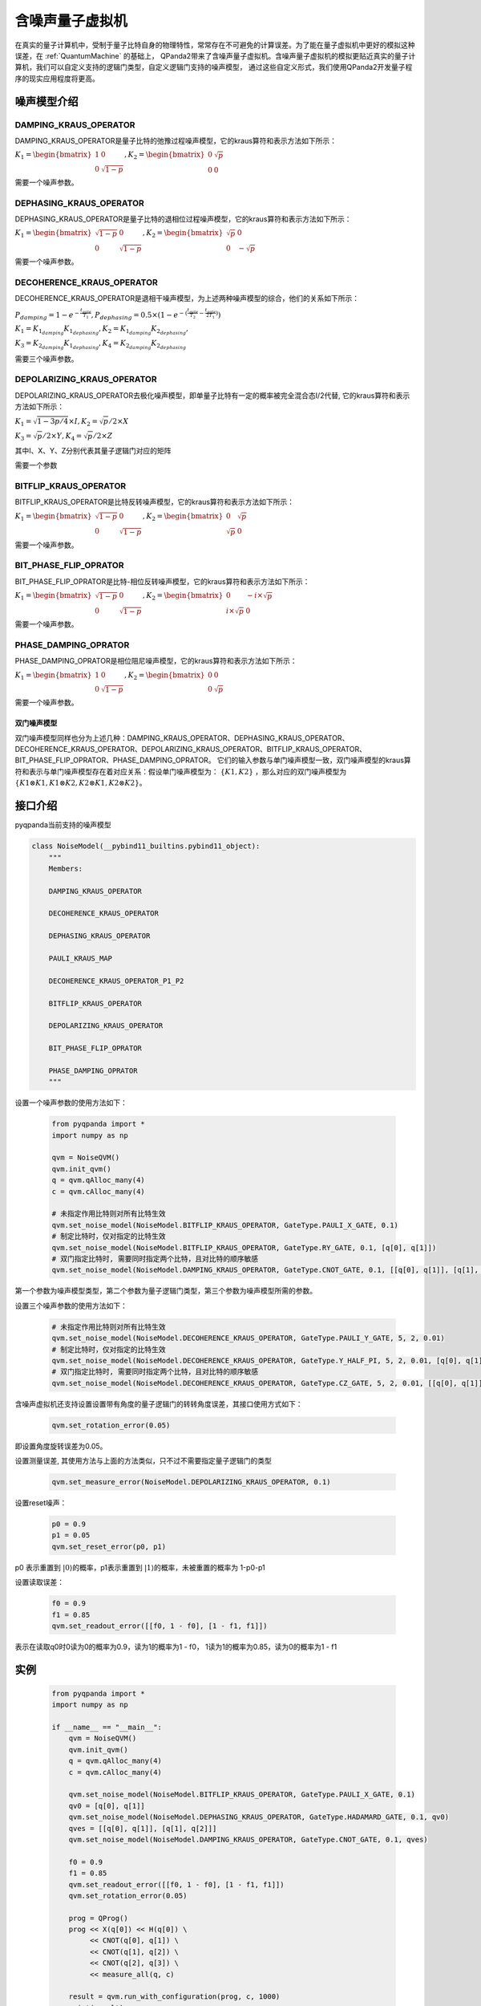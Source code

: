 .. _NoiseQVM:

含噪声量子虚拟机
===================

在真实的量子计算机中，受制于量子比特自身的物理特性，常常存在不可避免的计算误差。为了能在量子虚拟机中更好的模拟这种误差，在 :ref:`QuantumMachine` 的基础上，
QPanda2带来了含噪声量子虚拟机。含噪声量子虚拟机的模拟更贴近真实的量子计算机，我们可以自定义支持的逻辑门类型，自定义逻辑门支持的噪声模型，
通过这些自定义形式，我们使用QPanda2开发量子程序的现实应用程度将更高。

噪声模型介绍
--------------------------------------

DAMPING_KRAUS_OPERATOR
~~~~~~~~~~~~~~~~~~~~~~~~~~~~~~

DAMPING_KRAUS_OPERATOR是量子比特的弛豫过程噪声模型，它的kraus算符和表示方法如下所示：

:math:`K_1 = \begin{bmatrix} 1 & 0 \\ 0 & \sqrt{1 - p} \end{bmatrix},   K_2 = \begin{bmatrix} 0 & \sqrt{p} \\ 0 & 0 \end{bmatrix}`

需要一个噪声参数。

DEPHASING_KRAUS_OPERATOR
~~~~~~~~~~~~~~~~~~~~~~~~~~~~~~

DEPHASING_KRAUS_OPERATOR是量子比特的退相位过程噪声模型，它的kraus算符和表示方法如下所示：

:math:`K_1 = \begin{bmatrix} \sqrt{1 - p} & 0 \\ 0 & \sqrt{1 - p} \end{bmatrix},   K_2 = \begin{bmatrix} \sqrt{p} & 0 \\ 0 & -\sqrt{p} \end{bmatrix}`

需要一个噪声参数。

DECOHERENCE_KRAUS_OPERATOR
~~~~~~~~~~~~~~~~~~~~~~~~~~~~~~~~~~~~~

DECOHERENCE_KRAUS_OPERATOR是退相干噪声模型，为上述两种噪声模型的综合，他们的关系如下所示：

:math:`P_{damping} = 1 - e^{-\frac{t_{gate}}{T_1}}, P_{dephasing} = 0.5 \times (1 - e^{-(\frac{t_{gate}}{T_2} - \frac{t_{gate}}{2T_1})})`

:math:`K_1 = K_{1_{damping}}K_{1_{dephasing}}, K_2 = K_{1_{damping}}K_{2_{dephasing}},`

:math:`K_3 = K_{2_{damping}}K_{1_{dephasing}}, K_4 = K_{2_{damping}}K_{2_{dephasing}}`

需要三个噪声参数。

DEPOLARIZING_KRAUS_OPERATOR
~~~~~~~~~~~~~~~~~~~~~~~~~~~~~~~

DEPOLARIZING_KRAUS_OPERATOR去极化噪声模型，即单量子比特有一定的概率被完全混合态I/2代替, 它的kraus算符和表示方法如下所示：

:math:`K_1 = \sqrt{1 - 3p/4} × I, K_2 = \sqrt{p}/2 × X` 

:math:`K_3 = \sqrt{p}/2 × Y, K_4 = \sqrt{p}/2 × Z`

其中I、X、Y、Z分别代表其量子逻辑门对应的矩阵

需要一个参数

BITFLIP_KRAUS_OPERATOR
~~~~~~~~~~~~~~~~~~~~~~~~~~~~~~

BITFLIP_KRAUS_OPERATOR是比特反转噪声模型，它的kraus算符和表示方法如下所示：

:math:`K_1 = \begin{bmatrix} \sqrt{1 - p} & 0 \\ 0 & \sqrt{1 - p} \end{bmatrix}, K_2 = \begin{bmatrix} 0 & \sqrt{p} \\ \sqrt{p} & 0 \end{bmatrix}`

需要一个噪声参数。

BIT_PHASE_FLIP_OPRATOR
~~~~~~~~~~~~~~~~~~~~~~~~~~~~~~

BIT_PHASE_FLIP_OPRATOR是比特-相位反转噪声模型，它的kraus算符和表示方法如下所示：

:math:`K_1 = \begin{bmatrix} \sqrt{1 - p} & 0 \\ 0 & \sqrt{1 - p} \end{bmatrix}, K_2 = \begin{bmatrix} 0 & -i \times \sqrt{p} \\ i \times \sqrt{p} & 0 \end{bmatrix}`

需要一个噪声参数。

PHASE_DAMPING_OPRATOR
~~~~~~~~~~~~~~~~~~~~~~~~~~~~~~

PHASE_DAMPING_OPRATOR是相位阻尼噪声模型，它的kraus算符和表示方法如下所示：

:math:`K_1 = \begin{bmatrix} 1 & 0 \\ 0 & \sqrt{1 - p} \end{bmatrix}, K_2 = \begin{bmatrix} 0 & 0 \\ 0 & \sqrt{p} \end{bmatrix}`

需要一个噪声参数。

双门噪声模型
>>>>>>>>>>>>>>

双门噪声模型同样也分为上述几种：DAMPING_KRAUS_OPERATOR、DEPHASING_KRAUS_OPERATOR、DECOHERENCE_KRAUS_OPERATOR、DEPOLARIZING_KRAUS_OPERATOR、BITFLIP_KRAUS_OPERATOR、BIT_PHASE_FLIP_OPRATOR、PHASE_DAMPING_OPRATOR。
它们的输入参数与单门噪声模型一致，双门噪声模型的kraus算符和表示与单门噪声模型存在着对应关系：假设单门噪声模型为： :math:`\{ K1, K2 \}` ，那么对应的双门噪声模型为
:math:`\{K1\otimes K1, K1\otimes K2, K2\otimes K1, K2\otimes K2\}`。


接口介绍
------------

pyqpanda当前支持的噪声模型

.. code-block:: python

    class NoiseModel(__pybind11_builtins.pybind11_object):
        """
        Members:
        
        DAMPING_KRAUS_OPERATOR
        
        DECOHERENCE_KRAUS_OPERATOR
        
        DEPHASING_KRAUS_OPERATOR
        
        PAULI_KRAUS_MAP
        
        DECOHERENCE_KRAUS_OPERATOR_P1_P2
        
        BITFLIP_KRAUS_OPERATOR
        
        DEPOLARIZING_KRAUS_OPERATOR
        
        BIT_PHASE_FLIP_OPRATOR
        
        PHASE_DAMPING_OPRATOR
        """

设置一个噪声参数的使用方法如下：

     .. code-block:: python

        from pyqpanda import *
        import numpy as np

        qvm = NoiseQVM()
        qvm.init_qvm()
        q = qvm.qAlloc_many(4)
        c = qvm.cAlloc_many(4)
        
        # 未指定作用比特则对所有比特生效
        qvm.set_noise_model(NoiseModel.BITFLIP_KRAUS_OPERATOR, GateType.PAULI_X_GATE, 0.1)
        # 制定比特时，仅对指定的比特生效
        qvm.set_noise_model(NoiseModel.BITFLIP_KRAUS_OPERATOR, GateType.RY_GATE, 0.1, [q[0], q[1]])
        # 双门指定比特时, 需要同时指定两个比特，且对比特的顺序敏感
        qvm.set_noise_model(NoiseModel.DAMPING_KRAUS_OPERATOR, GateType.CNOT_GATE, 0.1, [[q[0], q[1]], [q[1], q[2]]])

第一个参数为噪声模型类型，第二个参数为量子逻辑门类型，第三个参数为噪声模型所需的参数。

设置三个噪声参数的使用方法如下：

    .. code-block:: python

        # 未指定作用比特则对所有比特生效
        qvm.set_noise_model(NoiseModel.DECOHERENCE_KRAUS_OPERATOR, GateType.PAULI_Y_GATE, 5, 2, 0.01)
        # 制定比特时，仅对指定的比特生效
        qvm.set_noise_model(NoiseModel.DECOHERENCE_KRAUS_OPERATOR, GateType.Y_HALF_PI, 5, 2, 0.01, [q[0], q[1]])
        # 双门指定比特时, 需要同时指定两个比特，且对比特的顺序敏感
        qvm.set_noise_model(NoiseModel.DECOHERENCE_KRAUS_OPERATOR, GateType.CZ_GATE, 5, 2, 0.01, [[q[0], q[1]], [q[1], q[0]]])


含噪声虚拟机还支持设置设置带有角度的量子逻辑门的转转角度误差，其接口使用方式如下：

    .. code-block:: python

        qvm.set_rotation_error(0.05)

即设置角度旋转误差为0.05。

设置测量误差, 其使用方法与上面的方法类似，只不过不需要指定量子逻辑门的类型

    .. code-block:: python

        qvm.set_measure_error(NoiseModel.DEPOLARIZING_KRAUS_OPERATOR, 0.1)   

设置reset噪声：

    .. code-block:: python

        p0 = 0.9
        p1 = 0.05
        qvm.set_reset_error(p0, p1)  
    
p0 表示重置到 :math:`\left|0\right\rangle`\ 的概率，p1表示重置到 :math:`\left|1\right\rangle`\ 的概率，未被重置的概率为 1-p0-p1

设置读取误差：

    .. code-block:: python

        f0 = 0.9
        f1 = 0.85
        qvm.set_readout_error([[f0, 1 - f0], [1 - f1, f1]])

表示在读取q0时0读为0的概率为0.9，读为1的概率为1 - f0，
1读为1的概率为0.85，读为0的概率为1 - f1

实例
------------

    .. code-block:: python

        from pyqpanda import *
        import numpy as np

        if __name__ == "__main__":
            qvm = NoiseQVM()
            qvm.init_qvm()
            q = qvm.qAlloc_many(4)
            c = qvm.cAlloc_many(4)

            qvm.set_noise_model(NoiseModel.BITFLIP_KRAUS_OPERATOR, GateType.PAULI_X_GATE, 0.1)
            qv0 = [q[0], q[1]]
            qvm.set_noise_model(NoiseModel.DEPHASING_KRAUS_OPERATOR, GateType.HADAMARD_GATE, 0.1, qv0)
            qves = [[q[0], q[1]], [q[1], q[2]]]
            qvm.set_noise_model(NoiseModel.DAMPING_KRAUS_OPERATOR, GateType.CNOT_GATE, 0.1, qves)

            f0 = 0.9
            f1 = 0.85
            qvm.set_readout_error([[f0, 1 - f0], [1 - f1, f1]])
            qvm.set_rotation_error(0.05)

            prog = QProg()
            prog << X(q[0]) << H(q[0]) \
                 << CNOT(q[0], q[1]) \
                 << CNOT(q[1], q[2]) \
                 << CNOT(q[2], q[3]) \
                 << measure_all(q, c)

            result = qvm.run_with_configuration(prog, c, 1000)
            print(result)

运行结果：

    .. code-block:: python

        {'0000': 347, '0001': 55, '0010': 50, '0011': 43, '0100': 41, '0101': 18, '0110': 16, '0111': 34, '1000': 50, '1001': 18, '1010': 18, '1011': 37, '1100': 15, '1101': 49, '1110': 42, '1111': 167}
